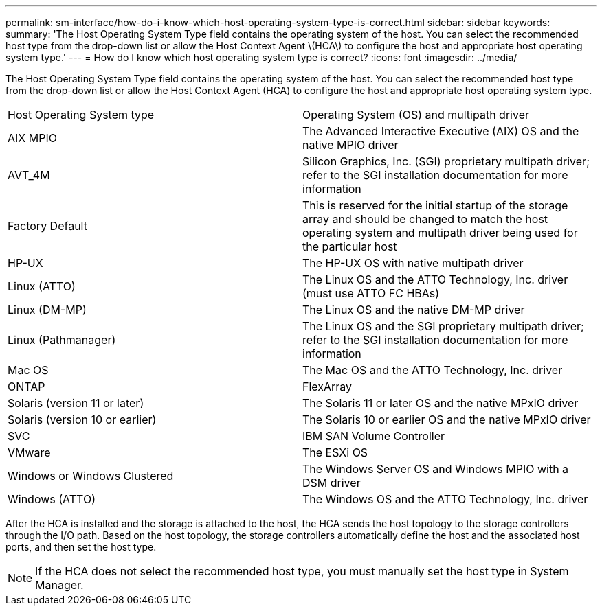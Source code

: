 ---
permalink: sm-interface/how-do-i-know-which-host-operating-system-type-is-correct.html
sidebar: sidebar
keywords: 
summary: 'The Host Operating System Type field contains the operating system of the host. You can select the recommended host type from the drop-down list or allow the Host Context Agent \(HCA\) to configure the host and appropriate host operating system type.'
---
= How do I know which host operating system type is correct?
:icons: font
:imagesdir: ../media/

[.lead]
The Host Operating System Type field contains the operating system of the host. You can select the recommended host type from the drop-down list or allow the Host Context Agent (HCA) to configure the host and appropriate host operating system type.

|===
| Host Operating System type| Operating System (OS) and multipath driver
a|
AIX MPIO
a|
The Advanced Interactive Executive (AIX) OS and the native MPIO driver
a|
AVT_4M
a|
Silicon Graphics, Inc. (SGI) proprietary multipath driver; refer to the SGI installation documentation for more information
a|
Factory Default
a|
This is reserved for the initial startup of the storage array and should be changed to match the host operating system and multipath driver being used for the particular host
a|
HP-UX
a|
The HP-UX OS with native multipath driver
a|
Linux (ATTO)
a|
The Linux OS and the ATTO Technology, Inc. driver (must use ATTO FC HBAs)
a|
Linux (DM-MP)
a|
The Linux OS and the native DM-MP driver
a|
Linux (Pathmanager)
a|
The Linux OS and the SGI proprietary multipath driver; refer to the SGI installation documentation for more information
a|
Mac OS
a|
The Mac OS and the ATTO Technology, Inc. driver
a|
ONTAP
a|
FlexArray
a|
Solaris (version 11 or later)
a|
The Solaris 11 or later OS and the native MPxIO driver
a|
Solaris (version 10 or earlier)
a|
The Solaris 10 or earlier OS and the native MPxIO driver
a|
SVC
a|
IBM SAN Volume Controller
a|
VMware
a|
The ESXi OS
a|
Windows or Windows Clustered
a|
The Windows Server OS and Windows MPIO with a DSM driver
a|
Windows (ATTO)
a|
The Windows OS and the ATTO Technology, Inc. driver
|===
After the HCA is installed and the storage is attached to the host, the HCA sends the host topology to the storage controllers through the I/O path. Based on the host topology, the storage controllers automatically define the host and the associated host ports, and then set the host type.

[NOTE]
====
If the HCA does not select the recommended host type, you must manually set the host type in System Manager.

====
